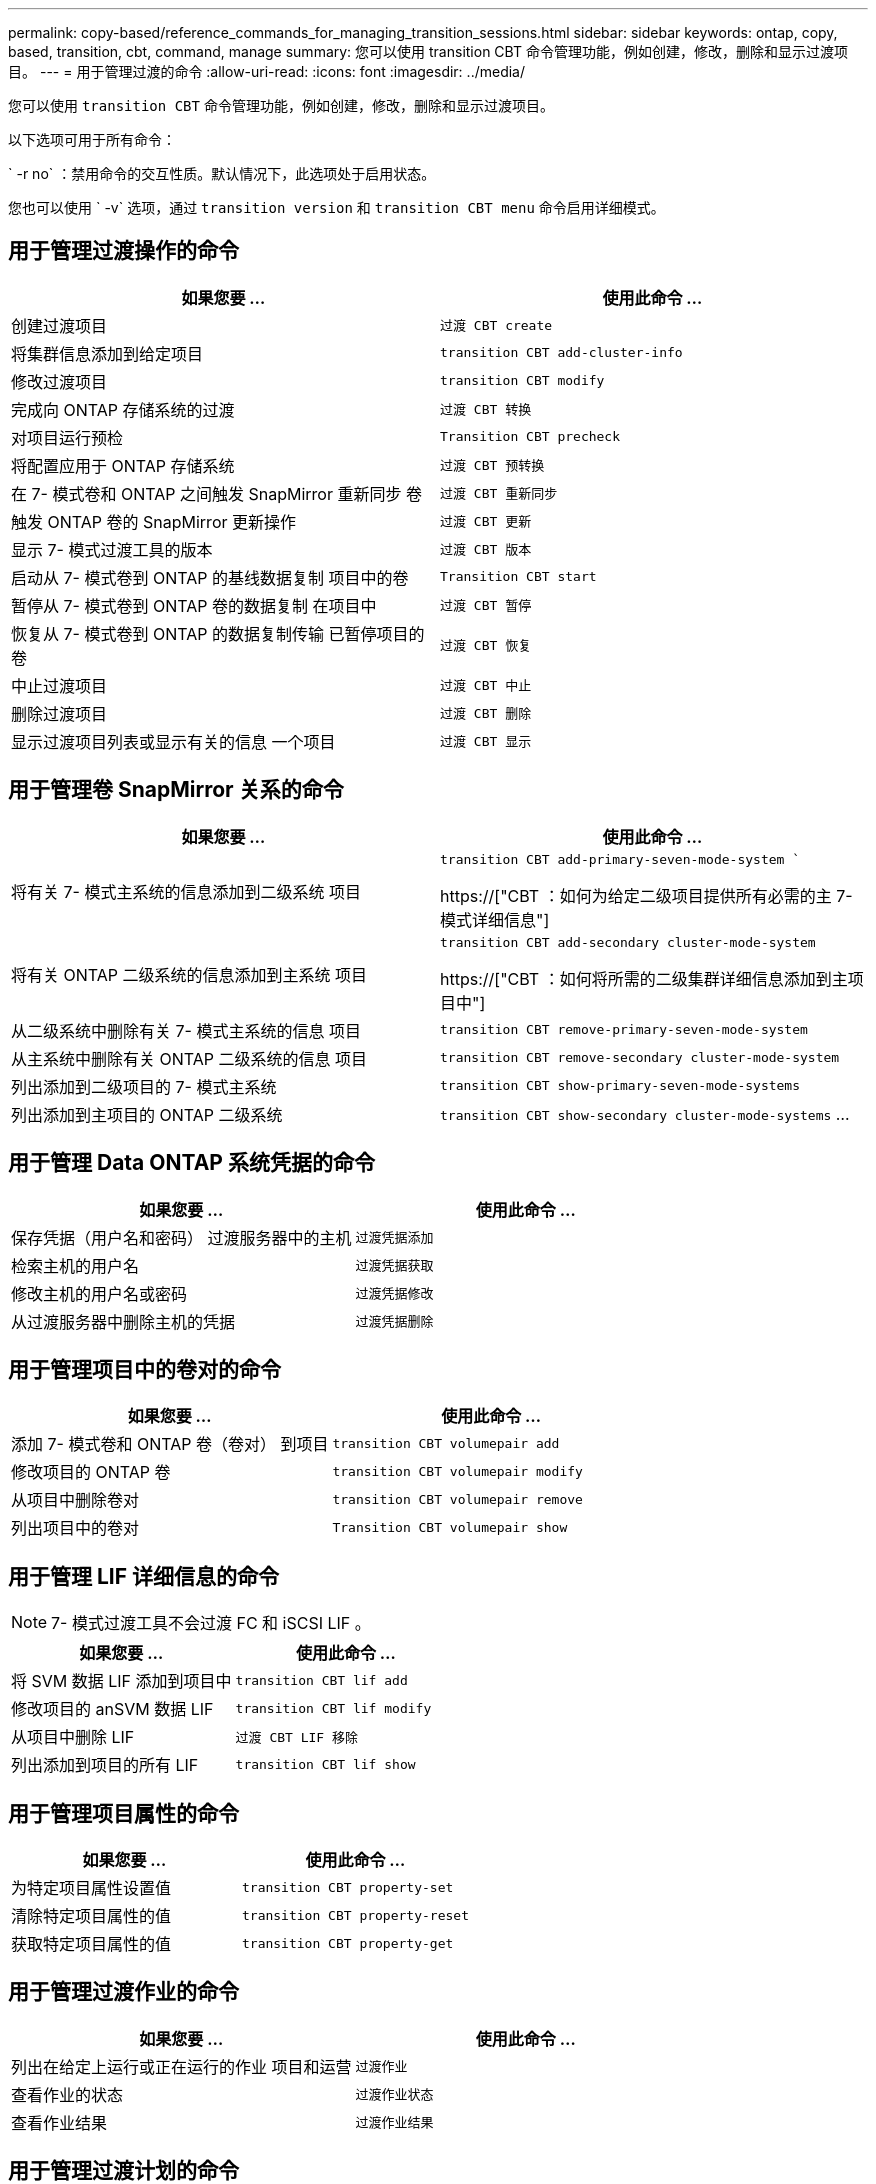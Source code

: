 ---
permalink: copy-based/reference_commands_for_managing_transition_sessions.html 
sidebar: sidebar 
keywords: ontap, copy, based, transition, cbt, command, manage 
summary: 您可以使用 transition CBT 命令管理功能，例如创建，修改，删除和显示过渡项目。 
---
= 用于管理过渡的命令
:allow-uri-read: 
:icons: font
:imagesdir: ../media/


[role="lead"]
您可以使用 `transition CBT` 命令管理功能，例如创建，修改，删除和显示过渡项目。

以下选项可用于所有命令：

` -r no` ：禁用命令的交互性质。默认情况下，此选项处于启用状态。

您也可以使用 ` -v` 选项，通过 `transition version` 和 `transition CBT menu` 命令启用详细模式。



== 用于管理过渡操作的命令

|===
| 如果您要 ... | 使用此命令 ... 


 a| 
创建过渡项目
 a| 
`过渡 CBT create`



 a| 
将集群信息添加到给定项目
 a| 
`transition CBT add-cluster-info`



 a| 
修改过渡项目
 a| 
`transition CBT modify`



 a| 
完成向 ONTAP 存储系统的过渡
 a| 
`过渡 CBT 转换`



 a| 
对项目运行预检
 a| 
`Transition CBT precheck`



 a| 
将配置应用于 ONTAP 存储系统
 a| 
`过渡 CBT 预转换`



 a| 
在 7- 模式卷和 ONTAP 之间触发 SnapMirror 重新同步 卷
 a| 
`过渡 CBT 重新同步`



 a| 
触发 ONTAP 卷的 SnapMirror 更新操作
 a| 
`过渡 CBT 更新`



 a| 
显示 7- 模式过渡工具的版本
 a| 
`过渡 CBT 版本`



 a| 
启动从 7- 模式卷到 ONTAP 的基线数据复制 项目中的卷
 a| 
`Transition CBT start`



 a| 
暂停从 7- 模式卷到 ONTAP 卷的数据复制 在项目中
 a| 
`过渡 CBT 暂停`



 a| 
恢复从 7- 模式卷到 ONTAP 的数据复制传输 已暂停项目的卷
 a| 
`过渡 CBT 恢复`



 a| 
中止过渡项目
 a| 
`过渡 CBT 中止`



 a| 
删除过渡项目
 a| 
`过渡 CBT 删除`



 a| 
显示过渡项目列表或显示有关的信息 一个项目
 a| 
`过渡 CBT 显示`

|===


== 用于管理卷 SnapMirror 关系的命令

|===
| 如果您要 ... | 使用此命令 ... 


 a| 
将有关 7- 模式主系统的信息添加到二级系统 项目
 a| 
`transition CBT add-primary-seven-mode-system ``

https://["CBT ：如何为给定二级项目提供所有必需的主 7- 模式详细信息"]



 a| 
将有关 ONTAP 二级系统的信息添加到主系统 项目
 a| 
`transition CBT add-secondary cluster-mode-system`

https://["CBT ：如何将所需的二级集群详细信息添加到主项目中"]



 a| 
从二级系统中删除有关 7- 模式主系统的信息 项目
 a| 
`transition CBT remove-primary-seven-mode-system`



 a| 
从主系统中删除有关 ONTAP 二级系统的信息 项目
 a| 
`transition CBT remove-secondary cluster-mode-system`



 a| 
列出添加到二级项目的 7- 模式主系统
 a| 
`transition CBT show-primary-seven-mode-systems`



 a| 
列出添加到主项目的 ONTAP 二级系统
 a| 
`transition CBT show-secondary cluster-mode-systems` …

|===


== 用于管理 Data ONTAP 系统凭据的命令

|===
| 如果您要 ... | 使用此命令 ... 


 a| 
保存凭据（用户名和密码） 过渡服务器中的主机
 a| 
`过渡凭据添加`



 a| 
检索主机的用户名
 a| 
`过渡凭据获取`



 a| 
修改主机的用户名或密码
 a| 
`过渡凭据修改`



 a| 
从过渡服务器中删除主机的凭据
 a| 
`过渡凭据删除`

|===


== 用于管理项目中的卷对的命令

|===
| 如果您要 ... | 使用此命令 ... 


 a| 
添加 7- 模式卷和 ONTAP 卷（卷对） 到项目
 a| 
`transition CBT volumepair add`



 a| 
修改项目的 ONTAP 卷
 a| 
`transition CBT volumepair modify`



 a| 
从项目中删除卷对
 a| 
`transition CBT volumepair remove`



 a| 
列出项目中的卷对
 a| 
`Transition CBT volumepair show`

|===


== 用于管理 LIF 详细信息的命令


NOTE: 7- 模式过渡工具不会过渡 FC 和 iSCSI LIF 。

|===
| 如果您要 ... | 使用此命令 ... 


 a| 
将 SVM 数据 LIF 添加到项目中
 a| 
`transition CBT lif add`



 a| 
修改项目的 anSVM 数据 LIF
 a| 
`transition CBT lif modify`



 a| 
从项目中删除 LIF
 a| 
`过渡 CBT LIF 移除`



 a| 
列出添加到项目的所有 LIF
 a| 
`transition CBT lif show`

|===


== 用于管理项目属性的命令

|===
| 如果您要 ... | 使用此命令 ... 


 a| 
为特定项目属性设置值
 a| 
`transition CBT property-set`



 a| 
清除特定项目属性的值
 a| 
`transition CBT property-reset`



 a| 
获取特定项目属性的值
 a| 
`transition CBT property-get`

|===


== 用于管理过渡作业的命令

|===
| 如果您要 ... | 使用此命令 ... 


 a| 
列出在给定上运行或正在运行的作业 项目和运营
 a| 
`过渡作业`



 a| 
查看作业的状态
 a| 
`过渡作业状态`



 a| 
查看作业结果
 a| 
`过渡作业结果`

|===


== 用于管理过渡计划的命令

|===
| 如果您要 ... | 使用此命令 ... 


 a| 
添加一个计划，用于管理 SnapMirror 传输以及带宽
 a| 
`过渡 CBT 计划添加`



 a| 
修改项目的 SnapMirror 计划
 a| 
`transition CBT schedule modify`



 a| 
从项目中删除 SnapMirror 计划
 a| 
`过渡 CBT 计划删除`



 a| 
列出项目中的所有 SnapMirror 计划
 a| 
`过渡 CBT 计划显示`

|===


== 用于收集工具日志的命令

|===
| 如果您要 ... | 使用此命令 ... 


 a| 
收集 7- 模式过渡工具日志的日志文件将保存在 7- 模式过渡工具安装路径的 `asup` 目录中的服务器上。
 a| 
`transition bundle-tool-logs`

|===
有关这些命令的详细信息，请参见 7- 模式过渡工具 CLI 的手册页。

* 相关信息 *

xref:task_transitioning_volumes_using_7mtt.adoc[从 7- 模式卷迁移数据和配置]
